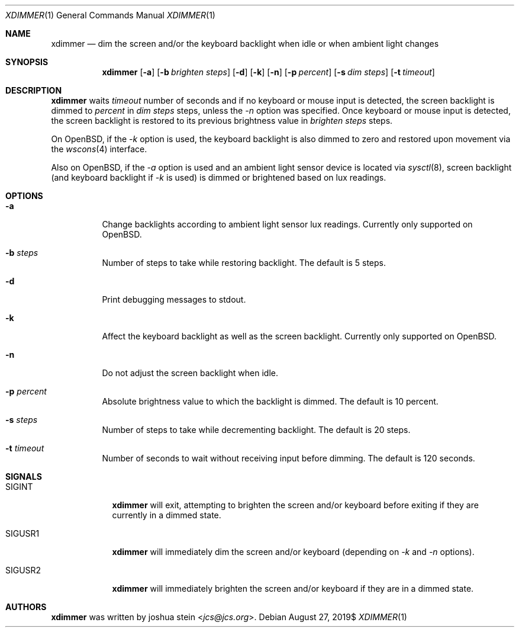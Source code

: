 .Dd $Mdocdate: August 27 2019$
.Dt XDIMMER 1
.Os
.Sh NAME
.Nm xdimmer
.Nd dim the screen and/or the keyboard backlight when idle or when ambient
light changes
.Sh SYNOPSIS
.Nm
.Op Fl a
.Op Fl b Ar brighten steps
.Op Fl d
.Op Fl k
.Op Fl n
.Op Fl p Ar percent
.Op Fl s Ar dim steps
.Op Fl t Ar timeout
.Sh DESCRIPTION
.Nm
waits
.Ar timeout
number of seconds and if no keyboard or mouse input is detected, the screen
backlight is dimmed to
.Ar percent
in
.Ar dim steps
steps, unless the
.Ar -n
option was specified.
Once keyboard or mouse input is detected, the screen backlight is restored
to its previous brightness value in
.Ar brighten steps
steps.
.Pp
On OpenBSD, if the
.Ar -k
option is used, the keyboard backlight is also dimmed to zero and restored
upon movement via the
.Xr wscons 4
interface.
.Pp
Also on OpenBSD, if the
.Ar -a
option is used and an ambient light sensor device is located via
.Xr sysctl 8 ,
screen backlight (and keyboard backlight if
.Ar -k
is used) is dimmed or brightened based on lux readings.
.Sh OPTIONS
.Bl -tag -width Ds
.It Fl a
Change backlights according to ambient light sensor lux readings.
Currently only supported on OpenBSD.
.It Fl b Ar steps
Number of steps to take while restoring backlight.
The default is
.Dv 5
steps.
.It Fl d
Print debugging messages to stdout.
.It Fl k
Affect the keyboard backlight as well as the screen backlight.
Currently only supported on OpenBSD.
.It Fl n
Do not adjust the screen backlight when idle.
.It Fl p Ar percent
Absolute brightness value to which the backlight is dimmed.
The default is
.Dv 10
percent.
.It Fl s Ar steps
Number of steps to take while decrementing backlight.
The default is
.Dv 20
steps.
.It Fl t Ar timeout
Number of seconds to wait without receiving input before dimming.
The default is
.Dv 120
seconds.
.Sh SIGNALS
.Bl -tag -width "SIGUSR1" -compact
.It Dv SIGINT
.Nm
will exit, attempting to brighten the screen and/or keyboard before
exiting if they are currently in a dimmed state.
.Pp
.It Dv SIGUSR1
.Nm
will immediately dim the screen and/or keyboard (depending on
.Ar -k
and
.Ar -n
options).
.Pp
.It Dv SIGUSR2
.Nm
will immediately brighten the screen and/or keyboard if they are
in a dimmed state.
.Sh AUTHORS
.Nm
was written by
.An joshua stein Aq Mt jcs@jcs.org .
